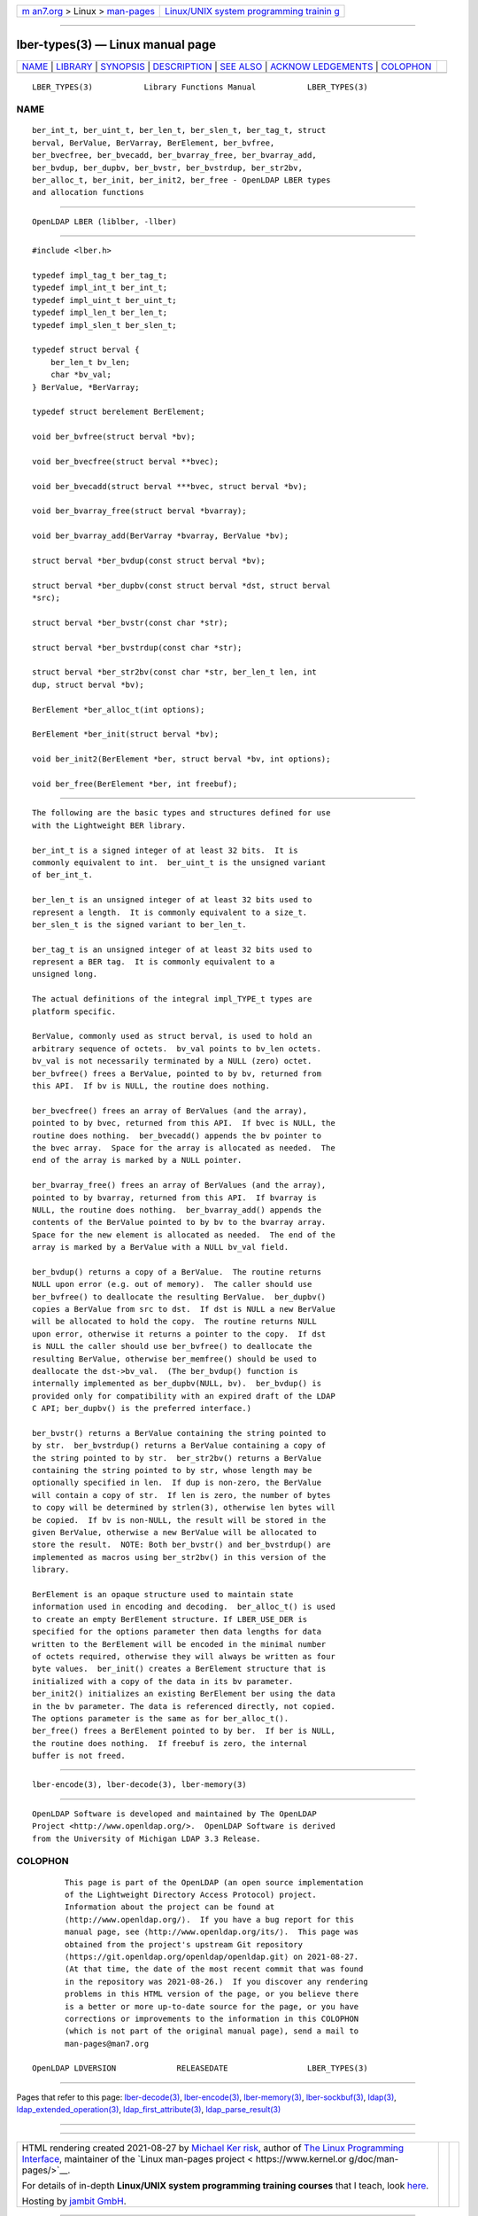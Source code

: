 .. container:: page-top

.. container:: nav-bar

   +----------------------------------+----------------------------------+
   | `m                               | `Linux/UNIX system programming   |
   | an7.org <../../../index.html>`__ | trainin                          |
   | > Linux >                        | g <http://man7.org/training/>`__ |
   | `man-pages <../index.html>`__    |                                  |
   +----------------------------------+----------------------------------+

--------------

lber-types(3) — Linux manual page
=================================

+-----------------------------------+-----------------------------------+
| `NAME <#NAME>`__ \|               |                                   |
| `LIBRARY <#LIBRARY>`__ \|         |                                   |
| `SYNOPSIS <#SYNOPSIS>`__ \|       |                                   |
| `DESCRIPTION <#DESCRIPTION>`__ \| |                                   |
| `SEE ALSO <#SEE_ALSO>`__ \|       |                                   |
| `ACKNOW                           |                                   |
| LEDGEMENTS <#ACKNOWLEDGEMENTS>`__ |                                   |
| \| `COLOPHON <#COLOPHON>`__       |                                   |
+-----------------------------------+-----------------------------------+
| .. container:: man-search-box     |                                   |
+-----------------------------------+-----------------------------------+

::

   LBER_TYPES(3)           Library Functions Manual           LBER_TYPES(3)

NAME
-------------------------------------------------

::

          ber_int_t, ber_uint_t, ber_len_t, ber_slen_t, ber_tag_t, struct
          berval, BerValue, BerVarray, BerElement, ber_bvfree,
          ber_bvecfree, ber_bvecadd, ber_bvarray_free, ber_bvarray_add,
          ber_bvdup, ber_dupbv, ber_bvstr, ber_bvstrdup, ber_str2bv,
          ber_alloc_t, ber_init, ber_init2, ber_free - OpenLDAP LBER types
          and allocation functions


-------------------------------------------------------

::

          OpenLDAP LBER (liblber, -llber)


---------------------------------------------------------

::

          #include <lber.h>

          typedef impl_tag_t ber_tag_t;
          typedef impl_int_t ber_int_t;
          typedef impl_uint_t ber_uint_t;
          typedef impl_len_t ber_len_t;
          typedef impl_slen_t ber_slen_t;

          typedef struct berval {
              ber_len_t bv_len;
              char *bv_val;
          } BerValue, *BerVarray;

          typedef struct berelement BerElement;

          void ber_bvfree(struct berval *bv);

          void ber_bvecfree(struct berval **bvec);

          void ber_bvecadd(struct berval ***bvec, struct berval *bv);

          void ber_bvarray_free(struct berval *bvarray);

          void ber_bvarray_add(BerVarray *bvarray, BerValue *bv);

          struct berval *ber_bvdup(const struct berval *bv);

          struct berval *ber_dupbv(const struct berval *dst, struct berval
          *src);

          struct berval *ber_bvstr(const char *str);

          struct berval *ber_bvstrdup(const char *str);

          struct berval *ber_str2bv(const char *str, ber_len_t len, int
          dup, struct berval *bv);

          BerElement *ber_alloc_t(int options);

          BerElement *ber_init(struct berval *bv);

          void ber_init2(BerElement *ber, struct berval *bv, int options);

          void ber_free(BerElement *ber, int freebuf);


---------------------------------------------------------------

::

          The following are the basic types and structures defined for use
          with the Lightweight BER library.

          ber_int_t is a signed integer of at least 32 bits.  It is
          commonly equivalent to int.  ber_uint_t is the unsigned variant
          of ber_int_t.

          ber_len_t is an unsigned integer of at least 32 bits used to
          represent a length.  It is commonly equivalent to a size_t.
          ber_slen_t is the signed variant to ber_len_t.

          ber_tag_t is an unsigned integer of at least 32 bits used to
          represent a BER tag.  It is commonly equivalent to a
          unsigned long.

          The actual definitions of the integral impl_TYPE_t types are
          platform specific.

          BerValue, commonly used as struct berval, is used to hold an
          arbitrary sequence of octets.  bv_val points to bv_len octets.
          bv_val is not necessarily terminated by a NULL (zero) octet.
          ber_bvfree() frees a BerValue, pointed to by bv, returned from
          this API.  If bv is NULL, the routine does nothing.

          ber_bvecfree() frees an array of BerValues (and the array),
          pointed to by bvec, returned from this API.  If bvec is NULL, the
          routine does nothing.  ber_bvecadd() appends the bv pointer to
          the bvec array.  Space for the array is allocated as needed.  The
          end of the array is marked by a NULL pointer.

          ber_bvarray_free() frees an array of BerValues (and the array),
          pointed to by bvarray, returned from this API.  If bvarray is
          NULL, the routine does nothing.  ber_bvarray_add() appends the
          contents of the BerValue pointed to by bv to the bvarray array.
          Space for the new element is allocated as needed.  The end of the
          array is marked by a BerValue with a NULL bv_val field.

          ber_bvdup() returns a copy of a BerValue.  The routine returns
          NULL upon error (e.g. out of memory).  The caller should use
          ber_bvfree() to deallocate the resulting BerValue.  ber_dupbv()
          copies a BerValue from src to dst.  If dst is NULL a new BerValue
          will be allocated to hold the copy.  The routine returns NULL
          upon error, otherwise it returns a pointer to the copy.  If dst
          is NULL the caller should use ber_bvfree() to deallocate the
          resulting BerValue, otherwise ber_memfree() should be used to
          deallocate the dst->bv_val.  (The ber_bvdup() function is
          internally implemented as ber_dupbv(NULL, bv).  ber_bvdup() is
          provided only for compatibility with an expired draft of the LDAP
          C API; ber_dupbv() is the preferred interface.)

          ber_bvstr() returns a BerValue containing the string pointed to
          by str.  ber_bvstrdup() returns a BerValue containing a copy of
          the string pointed to by str.  ber_str2bv() returns a BerValue
          containing the string pointed to by str, whose length may be
          optionally specified in len.  If dup is non-zero, the BerValue
          will contain a copy of str.  If len is zero, the number of bytes
          to copy will be determined by strlen(3), otherwise len bytes will
          be copied.  If bv is non-NULL, the result will be stored in the
          given BerValue, otherwise a new BerValue will be allocated to
          store the result.  NOTE: Both ber_bvstr() and ber_bvstrdup() are
          implemented as macros using ber_str2bv() in this version of the
          library.

          BerElement is an opaque structure used to maintain state
          information used in encoding and decoding.  ber_alloc_t() is used
          to create an empty BerElement structure. If LBER_USE_DER is
          specified for the options parameter then data lengths for data
          written to the BerElement will be encoded in the minimal number
          of octets required, otherwise they will always be written as four
          byte values.  ber_init() creates a BerElement structure that is
          initialized with a copy of the data in its bv parameter.
          ber_init2() initializes an existing BerElement ber using the data
          in the bv parameter. The data is referenced directly, not copied.
          The options parameter is the same as for ber_alloc_t().
          ber_free() frees a BerElement pointed to by ber.  If ber is NULL,
          the routine does nothing.  If freebuf is zero, the internal
          buffer is not freed.


---------------------------------------------------------

::

          lber-encode(3), lber-decode(3), lber-memory(3)


-------------------------------------------------------------------------

::

          OpenLDAP Software is developed and maintained by The OpenLDAP
          Project <http://www.openldap.org/>.  OpenLDAP Software is derived
          from the University of Michigan LDAP 3.3 Release.

COLOPHON
---------------------------------------------------------

::

          This page is part of the OpenLDAP (an open source implementation
          of the Lightweight Directory Access Protocol) project.
          Information about the project can be found at 
          ⟨http://www.openldap.org/⟩.  If you have a bug report for this
          manual page, see ⟨http://www.openldap.org/its/⟩.  This page was
          obtained from the project's upstream Git repository
          ⟨https://git.openldap.org/openldap/openldap.git⟩ on 2021-08-27.
          (At that time, the date of the most recent commit that was found
          in the repository was 2021-08-26.)  If you discover any rendering
          problems in this HTML version of the page, or you believe there
          is a better or more up-to-date source for the page, or you have
          corrections or improvements to the information in this COLOPHON
          (which is not part of the original manual page), send a mail to
          man-pages@man7.org

   OpenLDAP LDVERSION             RELEASEDATE                 LBER_TYPES(3)

--------------

Pages that refer to this page:
`lber-decode(3) <../man3/lber-decode.3.html>`__, 
`lber-encode(3) <../man3/lber-encode.3.html>`__, 
`lber-memory(3) <../man3/lber-memory.3.html>`__, 
`lber-sockbuf(3) <../man3/lber-sockbuf.3.html>`__, 
`ldap(3) <../man3/ldap.3.html>`__, 
`ldap_extended_operation(3) <../man3/ldap_extended_operation.3.html>`__, 
`ldap_first_attribute(3) <../man3/ldap_first_attribute.3.html>`__, 
`ldap_parse_result(3) <../man3/ldap_parse_result.3.html>`__

--------------

--------------

.. container:: footer

   +-----------------------+-----------------------+-----------------------+
   | HTML rendering        |                       | |Cover of TLPI|       |
   | created 2021-08-27 by |                       |                       |
   | `Michael              |                       |                       |
   | Ker                   |                       |                       |
   | risk <https://man7.or |                       |                       |
   | g/mtk/index.html>`__, |                       |                       |
   | author of `The Linux  |                       |                       |
   | Programming           |                       |                       |
   | Interface <https:     |                       |                       |
   | //man7.org/tlpi/>`__, |                       |                       |
   | maintainer of the     |                       |                       |
   | `Linux man-pages      |                       |                       |
   | project <             |                       |                       |
   | https://www.kernel.or |                       |                       |
   | g/doc/man-pages/>`__. |                       |                       |
   |                       |                       |                       |
   | For details of        |                       |                       |
   | in-depth **Linux/UNIX |                       |                       |
   | system programming    |                       |                       |
   | training courses**    |                       |                       |
   | that I teach, look    |                       |                       |
   | `here <https://ma     |                       |                       |
   | n7.org/training/>`__. |                       |                       |
   |                       |                       |                       |
   | Hosting by `jambit    |                       |                       |
   | GmbH                  |                       |                       |
   | <https://www.jambit.c |                       |                       |
   | om/index_en.html>`__. |                       |                       |
   +-----------------------+-----------------------+-----------------------+

--------------

.. container:: statcounter

   |Web Analytics Made Easy - StatCounter|

.. |Cover of TLPI| image:: https://man7.org/tlpi/cover/TLPI-front-cover-vsmall.png
   :target: https://man7.org/tlpi/
.. |Web Analytics Made Easy - StatCounter| image:: https://c.statcounter.com/7422636/0/9b6714ff/1/
   :class: statcounter
   :target: https://statcounter.com/
